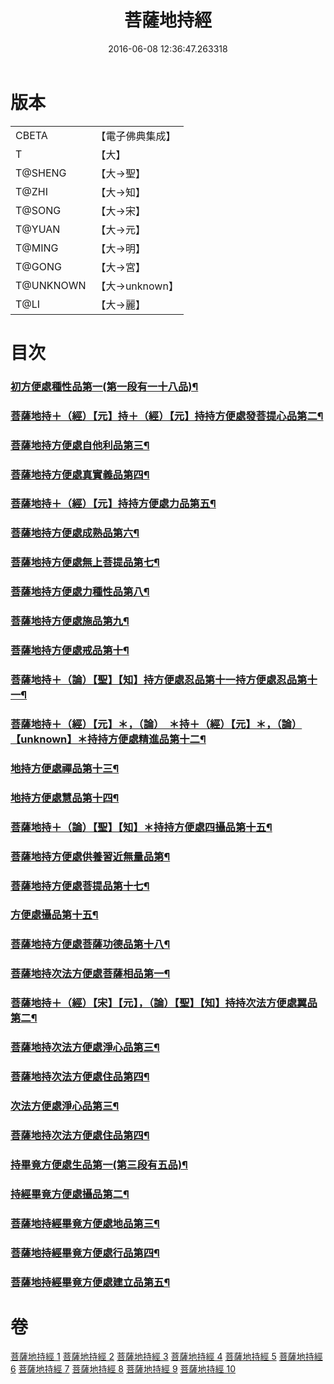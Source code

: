 #+TITLE: 菩薩地持經 
#+DATE: 2016-06-08 12:36:47.263318

* 版本
 |     CBETA|【電子佛典集成】|
 |         T|【大】     |
 |   T@SHENG|【大→聖】   |
 |     T@ZHI|【大→知】   |
 |    T@SONG|【大→宋】   |
 |    T@YUAN|【大→元】   |
 |    T@MING|【大→明】   |
 |    T@GONG|【大→宮】   |
 | T@UNKNOWN|【大→unknown】|
 |      T@LI|【大→麗】   |

* 目次
*** [[file:KR6n0003_001.txt::001-0888a11][初方便處種性品第一(第一段有一十八品)¶]]
*** [[file:KR6n0003_001.txt::001-0889b28][菩薩地持＋（經）【元】持＋（經）【元】持持方便處發菩提心品第二¶]]
*** [[file:KR6n0003_001.txt::001-0890c20][菩薩地持方便處自他利品第三¶]]
*** [[file:KR6n0003_001.txt::001-0892c20][菩薩地持方便處真實義品第四¶]]
*** [[file:KR6n0003_002.txt::002-0896b28][菩薩地持＋（經）【元】持持方便處力品第五¶]]
*** [[file:KR6n0003_003.txt::003-0900a6][菩薩地持方便處成熟品第六¶]]
*** [[file:KR6n0003_003.txt::003-0901b15][菩薩地持方便處無上菩提品第七¶]]
*** [[file:KR6n0003_003.txt::003-0902c6][菩薩地持方便處力種性品第八¶]]
*** [[file:KR6n0003_004.txt::004-0906a13][菩薩地持方便處施品第九¶]]
*** [[file:KR6n0003_004.txt::004-0910a13][菩薩地持方便處戒品第十¶]]
*** [[file:KR6n0003_006.txt::006-0918b17][菩薩地持＋（論）【聖】【知】持方便處忍品第十一持方便處忍品第十一¶]]
*** [[file:KR6n0003_006.txt::006-0920b6][菩薩地持＋（經）【元】＊，（論）　＊持＋（經）【元】＊，（論）【unknown】＊持持方便處精進品第十二¶]]
*** [[file:KR6n0003_006.txt::006-0921b29][地持方便處禪品第十三¶]]
*** [[file:KR6n0003_006.txt::006-0922b14][地持方便處慧品第十四¶]]
*** [[file:KR6n0003_007.txt::007-0923b10][菩薩地持＋（論）【聖】【知】＊持持方便處四攝品第十五¶]]
*** [[file:KR6n0003_007.txt::007-0925c3][菩薩地持方便處供養習近無量品第¶]]
*** [[file:KR6n0003_007.txt::007-0928b16][菩薩地持方便處菩提品第十七¶]]
*** [[file:KR6n0003_007.txt::007-0930c3][方便處攝品第十五¶]]
*** [[file:KR6n0003_008.txt::008-0935c2][菩薩地持方便處菩薩功德品第十八¶]]
*** [[file:KR6n0003_008.txt::008-0937c15][菩薩地持次法方便處菩薩相品第一¶]]
*** [[file:KR6n0003_008.txt::008-0938b20][菩薩地持＋（經）【宋】【元】，（論）【聖】【知】持持次法方便處翼品第二¶]]
*** [[file:KR6n0003_009.txt::009-0939a21][菩薩地持次法方便處淨心品第三¶]]
*** [[file:KR6n0003_009.txt::009-0939c16][菩薩地持次法方便處住品第四¶]]
*** [[file:KR6n0003_009.txt::009-0945c6][次法方便處淨心品第三¶]]
*** [[file:KR6n0003_009.txt::009-0946b9][菩薩地持次法方便處住品第四¶]]
*** [[file:KR6n0003_010.txt::010-0953a18][持畢竟方便處生品第一(第三段有五品)¶]]
*** [[file:KR6n0003_010.txt::010-0953b17][持經畢竟方便處攝品第二¶]]
*** [[file:KR6n0003_010.txt::010-0954a8][菩薩地持經畢竟方便處地品第三¶]]
*** [[file:KR6n0003_010.txt::010-0954b21][菩薩地持經畢竟方便處行品第四¶]]
*** [[file:KR6n0003_010.txt::010-0955a6][菩薩地持經畢竟方便處建立品第五¶]]

* 卷
[[file:KR6n0003_001.txt][菩薩地持經 1]]
[[file:KR6n0003_002.txt][菩薩地持經 2]]
[[file:KR6n0003_003.txt][菩薩地持經 3]]
[[file:KR6n0003_004.txt][菩薩地持經 4]]
[[file:KR6n0003_005.txt][菩薩地持經 5]]
[[file:KR6n0003_006.txt][菩薩地持經 6]]
[[file:KR6n0003_007.txt][菩薩地持經 7]]
[[file:KR6n0003_008.txt][菩薩地持經 8]]
[[file:KR6n0003_009.txt][菩薩地持經 9]]
[[file:KR6n0003_010.txt][菩薩地持經 10]]

